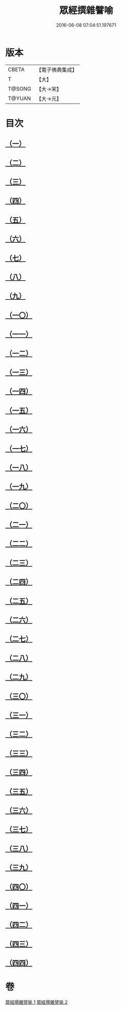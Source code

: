 #+TITLE: 眾經撰雜譬喻 
#+DATE: 2016-06-08 07:04:51.197671

* 版本
 |     CBETA|【電子佛典集成】|
 |         T|【大】     |
 |    T@SONG|【大→宋】   |
 |    T@YUAN|【大→元】   |

* 目次
** [[file:KR6b0065_001.txt::001-0531b10][（一）]]
** [[file:KR6b0065_001.txt::001-0531b25][（二）]]
** [[file:KR6b0065_001.txt::001-0531c25][（三）]]
** [[file:KR6b0065_001.txt::001-0532a18][（四）]]
** [[file:KR6b0065_001.txt::001-0532b24][（五）]]
** [[file:KR6b0065_001.txt::001-0532c13][（六）]]
** [[file:KR6b0065_001.txt::001-0533a13][（七）]]
** [[file:KR6b0065_001.txt::001-0533a27][（八）]]
** [[file:KR6b0065_001.txt::001-0533b14][（九）]]
** [[file:KR6b0065_001.txt::001-0533c19][（一〇）]]
** [[file:KR6b0065_001.txt::001-0534a8][（一一）]]
** [[file:KR6b0065_001.txt::001-0534b8][（一二）]]
** [[file:KR6b0065_001.txt::001-0534c1][（一三）]]
** [[file:KR6b0065_001.txt::001-0534c22][（一四）]]
** [[file:KR6b0065_001.txt::001-0535a22][（一五）]]
** [[file:KR6b0065_001.txt::001-0535b5][（一六）]]
** [[file:KR6b0065_001.txt::001-0535b17][（一七）]]
** [[file:KR6b0065_001.txt::001-0535c4][（一八）]]
** [[file:KR6b0065_001.txt::001-0535c21][（一九）]]
** [[file:KR6b0065_001.txt::001-0536a15][（二〇）]]
** [[file:KR6b0065_001.txt::001-0536b5][（二一）]]
** [[file:KR6b0065_001.txt::001-0536b24][（二二）]]
** [[file:KR6b0065_002.txt::002-0537a5][（二三）]]
** [[file:KR6b0065_002.txt::002-0537a18][（二四）]]
** [[file:KR6b0065_002.txt::002-0537b8][（二五）]]
** [[file:KR6b0065_002.txt::002-0537c1][（二六）]]
** [[file:KR6b0065_002.txt::002-0537c23][（二七）]]
** [[file:KR6b0065_002.txt::002-0538a16][（二八）]]
** [[file:KR6b0065_002.txt::002-0538b5][（二九）]]
** [[file:KR6b0065_002.txt::002-0538c1][（三〇）]]
** [[file:KR6b0065_002.txt::002-0538c21][（三一）]]
** [[file:KR6b0065_002.txt::002-0539a10][（三二）]]
** [[file:KR6b0065_002.txt::002-0539a29][（三三）]]
** [[file:KR6b0065_002.txt::002-0539b22][（三四）]]
** [[file:KR6b0065_002.txt::002-0539c12][（三五）]]
** [[file:KR6b0065_002.txt::002-0540a9][（三六）]]
** [[file:KR6b0065_002.txt::002-0540a28][（三七）]]
** [[file:KR6b0065_002.txt::002-0541a1][（三八）]]
** [[file:KR6b0065_002.txt::002-0541b13][（三九）]]
** [[file:KR6b0065_002.txt::002-0541b23][（四〇）]]
** [[file:KR6b0065_002.txt::002-0541c21][（四一）]]
** [[file:KR6b0065_002.txt::002-0542a29][（四二）]]
** [[file:KR6b0065_002.txt::002-0542b13][（四三）]]
** [[file:KR6b0065_002.txt::002-0542c13][（四四）]]

* 卷
[[file:KR6b0065_001.txt][眾經撰雜譬喻 1]]
[[file:KR6b0065_002.txt][眾經撰雜譬喻 2]]

